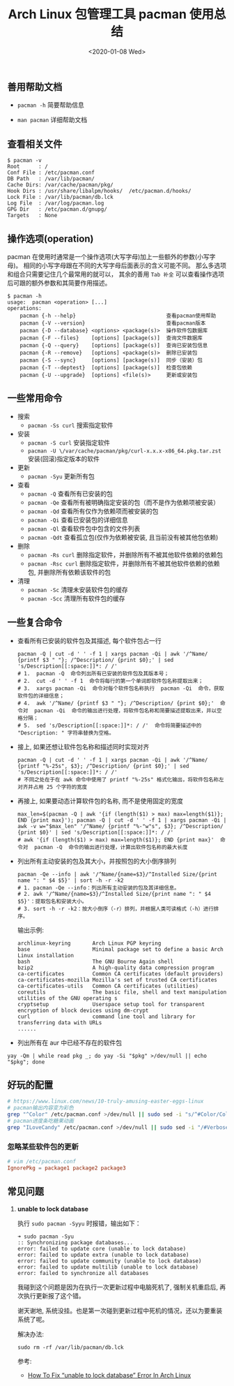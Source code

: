 #+TITLE: Arch Linux 包管理工具 pacman 使用总结
#+KEYWORDS: 珊瑚礁上的程序员, Arch Linux, Pacman
#+DATE: <2020-01-08 Wed>

** 善用帮助文档

- =pacman -h= 简要帮助信息

- =man pacman= 详细帮助文档

** 查看相关文件

#+BEGIN_EXAMPLE
   $ pacman -v
   Root      : /
   Conf File : /etc/pacman.conf
   DB Path   : /var/lib/pacman/
   Cache Dirs: /var/cache/pacman/pkg/
   Hook Dirs : /usr/share/libalpm/hooks/  /etc/pacman.d/hooks/
   Lock File : /var/lib/pacman/db.lck
   Log File  : /var/log/pacman.log
   GPG Dir   : /etc/pacman.d/gnupg/
   Targets   : None
#+END_EXAMPLE

** 操作选项(operation)

pacman 在使用时通常是一个操作选项(大写字母)加上一些额外的参数(小写字母)。
相同的小写字母跟在不同的大写字母后面表示的含义可能不同。
那么多选项和组合只需要记住几个最常用的就可以， 其余的善用 =Tab 补全= 可以查看操作选项后可跟的额外参数和其简要作用描述。

#+BEGIN_EXAMPLE
   $ pacman -h
   usage:  pacman <operation> [...]
   operations:
       pacman {-h --help}                             查看pacman使用帮助
       pacman {-V --version}                          查看pacman版本
       pacman {-D --database} <options> <package(s)>  操作软件包数据库
       pacman {-F --files}    [options] [package(s)]  查询文件数据库
       pacman {-Q --query}    [options] [package(s)]  查询已安装包信息
       pacman {-R --remove}   [options] <package(s)>  删除已安装包
       pacman {-S --sync}     [options] [package(s)]  同步（安装）包
       pacman {-T --deptest}  [options] [package(s)]  检查包依赖
       pacman {-U --upgrade}  [options] <file(s)>     更新或安装包
#+END_EXAMPLE

** 一些常用命令

- 搜索
  - =pacman -Ss curl= 搜索指定软件

- 安装
  - =pacman -S curl= 安装指定软件
  - =pacman -U \/var/cache/pacman/pkg/curl-x.x.x-x86_64.pkg.tar.zst= 安装(回滚)指定版本的软件

- 更新
  - =pacman -Syu= 更新所有包

- 查看
  - =pacman -Q= 查看所有已安装的包
  - =pacman -Qe= 查看所有被明确指定安装的包（而不是作为依赖项被安装）
  - =pacman -Qd= 查看所有仅作为依赖项而被安装的包
  - =pacman -Qi= 查看已安装包的详细信息
  - =pacman -Ql= 查看软件包中包含的文件列表
  - =pacman -Qdt= 查看孤立包(仅作为依赖被安装, 且当前没有被其他包依赖)

- 删除
  - =pacman -Rs curl= 删除指定软件，并删除所有不被其他软件依赖的依赖包
  - =pacman -Rsc curl= 删除指定软件，并删除所有不被其他软件依赖的依赖包, 并删除所有依赖该软件的包

- 清理
  - =pacman -Sc= 清理未安装软件包的缓存
  - =pacman -Scc= 清理所有软件包的缓存

** 一些复合命令

- 查看所有已安装的软件包及其描述, 每个软件包占一行
  #+begin_src shell
    pacman -Q | cut -d ' ' -f 1 | xargs pacman -Qi | awk '/^Name/ {printf $3 " "}; /^Description/ {print $0};' | sed 's/Description[[:space:]]*: / /'
    # 1.  pacman -Q  命令列出所有已安装的软件包及其版本号；
    # 2.  cut -d ' ' -f 1  命令将每行的第一个单词即软件包名称提取出来；
    # 3.  xargs pacman -Qi  命令对每个软件包名称执行  pacman -Qi  命令，获取软件包的详细信息；
    # 4.  awk '/^Name/ {printf $3 " "}; /^Description/ {print $0};'  命令对  pacman -Qi  命令的输出进行处理，将软件包名称和简要描述提取出来，并以空格分隔；
    # 5.  sed 's/Description[[:space:]]*: / /'  命令将简要描述中的 "Description: " 字符串替换为空格。
  #+end_src

- 接上, 如果还想让软件包名称和描述同时实现对齐
  #+begin_src shell
    pacman -Q | cut -d ' ' -f 1 | xargs pacman -Qi | awk '/^Name/ {printf "%-25s", $3}; /^Description/ {print $0};' | sed 's/Description[[:space:]]*: / /'
    # 不同之处在于在 awk 命令中使用了 printf "%-25s" 格式化输出，将软件包名称左对齐并占用 25 个字符的宽度
  #+end_src

- 再接上, 如果要动态计算软件包的名称, 而不是使用固定的宽度
  #+begin_src shell
    max_len=$(pacman -Q | awk '{if (length($1) > max) max=length($1)}; END {print max}'); pacman -Q | cut -d ' ' -f 1 | xargs pacman -Qi | awk -v w="$max_len" '/^Name/ {printf "%-"w"s", $3}; /^Description/ {print $0}' | sed 's/Description[[:space:]]*: / /'
    # awk '{if (length($1) > max) max=length($1)}; END {print max}'  命令对  pacman -Q  命令的输出进行处理，计算出软件包名称的最大长度
  #+end_src

- 列出所有主动安装的包及其大小，并按照包的大小倒序排列
  #+begin_src shell
    pacman -Qe --info | awk '/^Name/{name=$3}/^Installed Size/{print name ": " $4 $5}' | sort -h -r -k2
    # 1. pacman -Qe --info：列出所有主动安装的包及其详细信息。
    # 2. awk '/^Name/{name=$3}/^Installed Size/{print name ": " $4 $5}'：提取包名和安装大小。
    # 3. sort -h -r -k2：按大小倒序（-r）排列，并根据人类可读格式（-h）进行排序。
  #+end_src

  输出示例:
  #+begin_example
    archlinux-keyring       Arch Linux PGP keyring
    base                    Minimal package set to define a basic Arch Linux installation
    bash                    The GNU Bourne Again shell
    bzip2                   A high-quality data compression program
    ca-certificates         Common CA certificates (default providers)
    ca-certificates-mozilla Mozilla's set of trusted CA certificates
    ca-certificates-utils   Common CA certificates (utilities)
    coreutils               The basic file, shell and text manipulation utilities of the GNU operating s
    cryptsetup              Userspace setup tool for transparent encryption of block devices using dm-crypt
    curl                    command line tool and library for transferring data with URLs
    ......
  #+end_example

- 列出所有在 aur 中已经不存在的软件包
#+begin_src shell
  yay -Qm | while read pkg _; do yay -Si "$pkg" >/dev/null || echo "$pkg"; done
#+end_src

** 好玩的配置

#+BEGIN_SRC sh
  # https://www.linux.com/news/10-truly-amusing-easter-eggs-linux
  # pacman输出内容变为彩色
  grep "^Color" /etc/pacman.conf >/dev/null || sudo sed -i "s/^#Color/Color/" /etc/pacman.conf
  # pacman进度条吃糖果动画
  grep "ILoveCandy" /etc/pacman.conf >/dev/null || sudo sed -i "/#VerbosePkgLists/a ILoveCandy" /etc/pacman.conf
#+END_SRC

*** 忽略某些软件包的更新
#+begin_src conf
  # vim /etc/pacman.conf
  IgnorePkg = package1 package2 package3
#+end_src

** 常见问题

1. *unable to lock database*

   执行 =sudo pacman -Syyu= 时报错，输出如下：
   #+begin_example
   ➜ sudo pacman -Syu
   :: Synchronizing package databases...
   error: failed to update core (unable to lock database)
   error: failed to update extra (unable to lock database)
   error: failed to update community (unable to lock database)
   error: failed to update multilib (unable to lock database)
   error: failed to synchronize all databases
   #+end_example

   #+ATTR_HTML: :class alert alert-info
   #+begin_info
   我碰到这个问题是因为在执行一次更新过程中电脑死机了, 强制关机重启后, 再次执行更新报了这个错。

   谢天谢地, 系统没挂。也是第一次碰到更新过程中死机的情况，还以为要重装系统了呢。
   #+end_info

   解决办法:
   #+begin_src shell
     sudo rm -rf /var/lib/pacman/db.lck
   #+end_src

   参考:
   - [[https://www.ostechnix.com/how-to-fix-unable-to-lock-database-error-in-arch-linux/][How To Fix “unable to lock database” Error In Arch Linux]]
